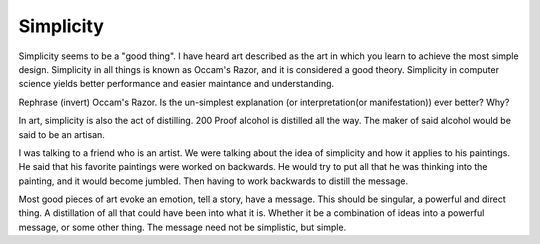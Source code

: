 .. post:: 2008-11-08 19:08:48

Simplicity
==========

Simplicity seems to be a "good thing". I have heard art described
as the art in which you learn to achieve the most simple design.
Simplicity in all things is known as Occam's Razor, and it is
considered a good theory. Simplicity in computer science yields
better performance and easier maintance and understanding.

Rephrase (invert) Occam's Razor. Is the un-simplest explanation (or
interpretation(or manifestation)) ever better? Why?

In art, simplicity is also the act of distilling. 200 Proof alcohol
is distilled all the way. The maker of said alcohol would be said
to be an artisan.

I was talking to a friend who is an artist. We were talking about
the idea of simplicity and how it applies to his paintings. He said
that his favorite paintings were worked on backwards. He would try
to put all that he was thinking into the painting, and it would
become jumbled. Then having to work backwards to distill the
message.

Most good pieces of art evoke an emotion, tell a story, have a
message. This should be singular, a powerful and direct thing. A
distillation of all that could have been into what it is. Whether
it be a combination of ideas into a powerful message, or some other
thing. The message need not be simplistic, but simple.


